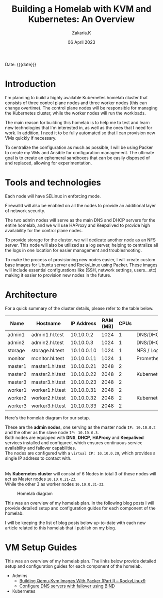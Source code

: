 #+TITLE: Building a Homelab with KVM and Kubernetes: An Overview
#+SUBTITLE: 
#+AUTHOR: Zakaria.K 
#+EMAIL: 4.kebairia@gmail.com 
#+DATE: 06 April 2023 
#+KEYWORDS: blog,kvm,linux,kubernetes,haproxy,keepalived,homelab
#+OPTIONS: html5-fancy:t tex:t
#+begin_date
Date: {{{date}}}
#+end_date

#+begin_comment
 =02:5A:41:4B:49:<IP>=
If you are new to Linux servers, it provides you a playground for learning and breaking things.
#+end_comment
* Introduction

I'm planning to build a highly available Kubernetes homelab cluster that consists of three control plane nodes and three worker nodes (this can change overtime).
The control plane nodes will be responsible for managing the Kubernetes cluster, while the worker nodes will run the workloads.

The main reason for building this homelab is to help me to test and learn new technologies that I'm interested in, as well as the ones that I need for work. In addition, I need it to be fully automated so that I can provision new VMs quickly if necessary.

To centralize the configuration as much as possible, I will be using Packer to create my VMs and Ansible for configuration management. The ultimate goal is to create an ephemeral sandboxes that can be easily disposed of and replaced, allowing for experimentation.

* Tools and technologies
Each node will have SELinux in enforcing mode.

Firewalld will also be enabled on all the nodes to provide an additional layer of network security.

The two admin nodes will serve as the main DNS and DHCP servers for the entire homelab, and we will use HAProxy and Keepalived to provide high availability for the control plane nodes.

To provide storage for the cluster, we will dedicate another node as an NFS server. This node will also be utilized as a log server, helping to centralize all the logs in one location for easier management and troubleshooting.

To make the process of provisioning new nodes easier, I will create custom base images for Ubuntu server and RockyLinux using Packer. These images will include essential configurations like (SSH, network settings, users...etc) making it easier to provision new nodes in the future.

* Architecture
For a quick summary of the cluster details, please refer to the table below.


| Name    | Hostname        | IP Address | RAM (MB) | CPUs | Software                    |
|---------+-----------------+------------+----------+------+-----------------------------|
| admin1  | admin1.hl.test  |  10.10.0.2 |     1024 |    1 | DNS/DHCP/HAProxy/Keepalived |
| admin2  | admin2.hl.test  |  10.10.0.3 |     1024 |    1 | DNS/DHCP/HAProxy/Keepalived |
|---------+-----------------+------------+----------+------+-----------------------------|
| storage | storage.hl.test | 10.10.0.10 |     1024 |    1 | NFS / Log server            |
|---------+-----------------+------------+----------+------+-----------------------------|
| monitor | monitor.hl.test | 10.10.0.11 |     1024 |    1 | Prometheus/Grafana          |
|---------+-----------------+------------+----------+------+-----------------------------|
| master1 | master1.hl.test | 10.10.0.21 |     2048 |    2 |                             |
| master2 | master2.hl.test | 10.10.0.22 |     2048 |    2 | Kubernetes                  |
| master3 | master3.hl.test | 10.10.0.23 |     2048 |    2 |                             |
|---------+-----------------+------------+----------+------+-----------------------------|
| worker1 | worker1.hl.test | 10.10.0.31 |     2048 |    2 |                             |
| worker2 | worker2.hl.test | 10.10.0.32 |     2048 |    2 | Kubernetes                  |
| worker3 | worker3.hl.test | 10.10.0.33 |     2048 |    2 |                             |
|---------+-----------------+------------+----------+------+-----------------------------|


Here's the homelab diagram for our setup.

#+begin_note 
These are the *admin nodes*, one serving as the master node =IP: 10.10.0.2= and the other as the slave node =IP: 10.10.0.3=.\\
Both nodes are equipped with *DNS*, *DHCP*, *HAProxy* and *Keepalived* services installed and configured, which ensures continuous service availability and failover capabilities.\\
The nodes are configured with a =virtual IP: 10.10.0.20=, which provides a single IP address to contact with.\\
\\
\\
My *Kubernetes cluster* will consist of 6 Nodes in total 3 of these nodes will act as Master nodes =10.10.0.21-23=.\\
While the other 3 as worker nodes =10.10.0.31-33=.
#+end_note

#+caption: Homelab diagram
#+attr_html: :width 630 
[[file:img/blogs/homelab/overview/arch.png]]
#+begin_note 
#+end_note


This was an overview of my homelab plan. In the following blog posts I will provide detailed setup and configuration guides for each component of the homelab.
#+begin_note
I will be keeping the list of blog posts below up-to-date with each new article related to this homelab that I publish on my blog.
#+end_note
* VM Setup Guides
This was an overview of my homelab plan. The links below provide detailed setup and configuration guides for each component of the homelab.
- Admins
  - [[file:2023-04-11-building-qemu-kvm-images-with-packer-(part-I).org][Building Qemu-Kvm Images With Packer (Part I) -- RockyLinux9]]
  - [[file:2023-04-14-configure-dns-servers-with-failover-using-bind.org][Configure DNS servers with failover using BIND]]
- Kubernetes
